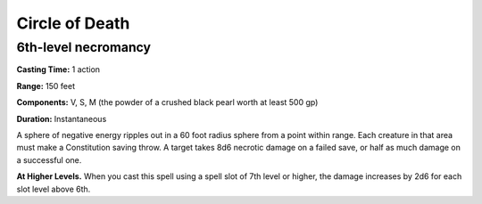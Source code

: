 
Circle of Death
---------------

6th-level necromancy
^^^^^^^^^^^^^^^^^^^^

**Casting Time:** 1 action

**Range:** 150 feet

**Components:** V, S, M (the powder of a crushed black pearl worth at
least 500 gp)

**Duration:** Instantaneous

A sphere of negative energy ripples out in a 60 foot radius sphere from
a point within range. Each creature in that area must make a
Constitution saving throw. A target takes 8d6 necrotic damage on a
failed save, or half as much damage on a successful one.

**At Higher Levels.** When you cast this spell using a spell slot of 7th
level or higher, the damage increases by 2d6 for each slot level above
6th.
